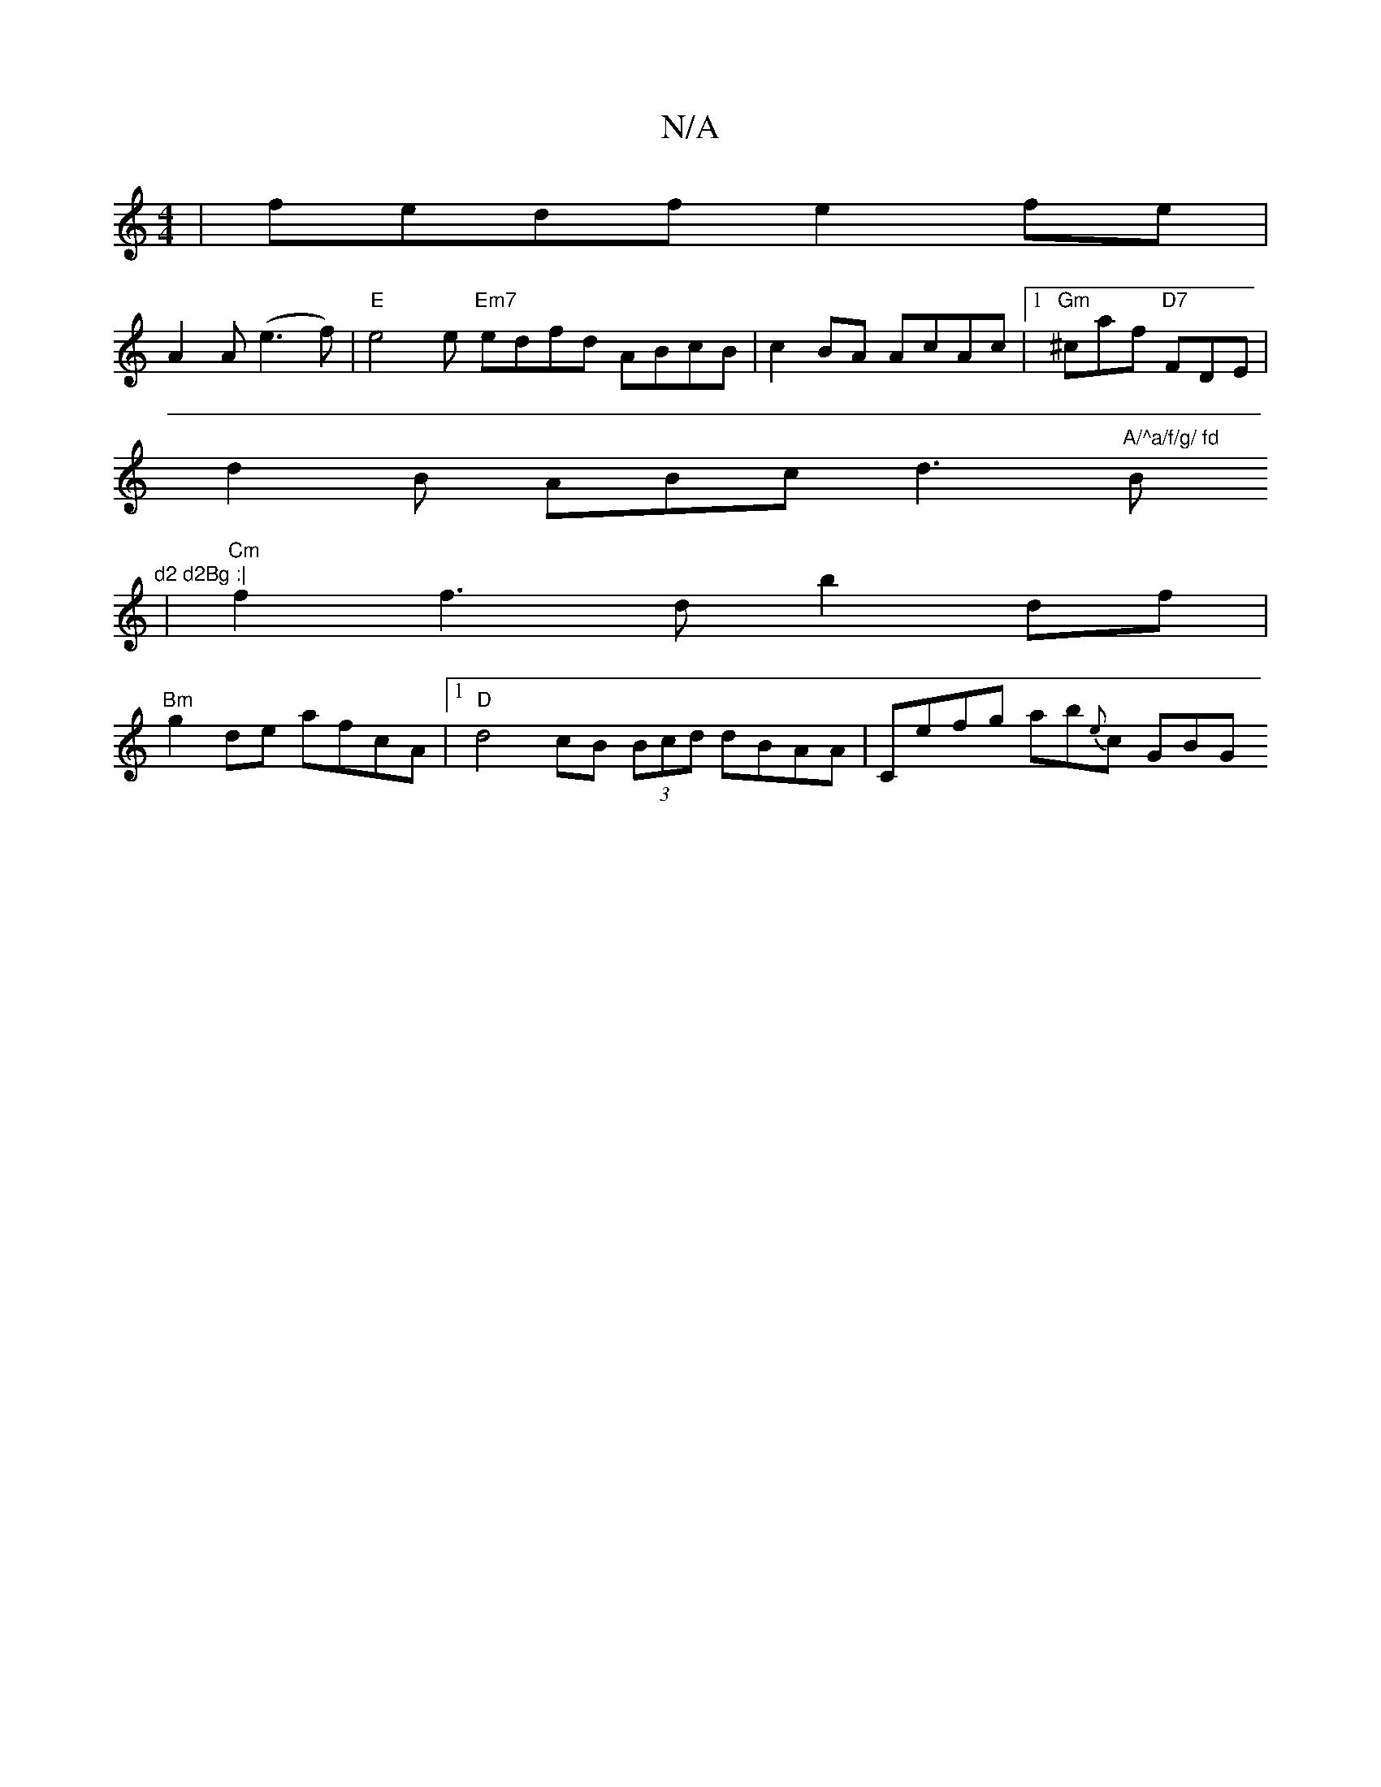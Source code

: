 X:1
T:N/A
M:4/4
R:N/A
K:Cmajor
| fedf e2 fe |
A2 A (e3 f) | "E" e4e "Em7"edfd ABcB| c2BA AcAc |1 "Gm"^caf "D7"FDE|
d2 B ABc d3 "A/^a/f/g/ fd "Bm"d2 d2Bg :|
|"Cm" f2 f3d b2 df|
"Bm" g2 de afcA |1 "D"d4 cB (3Bcd dBAA |Cefg ab{e}c GBG